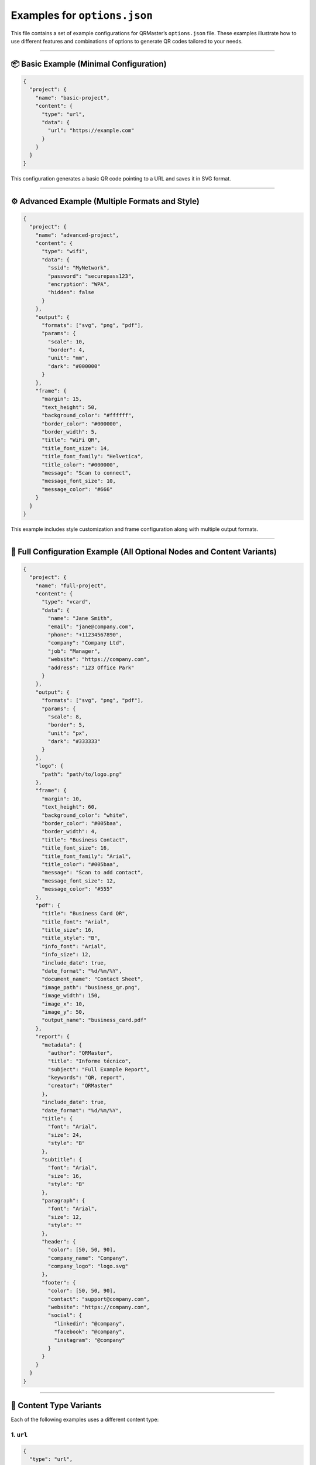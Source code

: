 Examples for ``options.json``
=============================

This file contains a set of example configurations for QRMaster’s
``options.json`` file. These examples illustrate how to use different
features and combinations of options to generate QR codes tailored to
your needs.

--------------

📦 Basic Example (Minimal Configuration)
----------------------------------------

.. code:: json

   {
     "project": {
       "name": "basic-project",
       "content": {
         "type": "url",
         "data": {
           "url": "https://example.com"
         }
       }
     }
   }

This configuration generates a basic QR code pointing to a URL and saves
it in SVG format.

--------------

⚙️ Advanced Example (Multiple Formats and Style)
------------------------------------------------

.. code:: json

   {
     "project": {
       "name": "advanced-project",
       "content": {
         "type": "wifi",
         "data": {
           "ssid": "MyNetwork",
           "password": "securepass123",
           "encryption": "WPA",
           "hidden": false
         }
       },
       "output": {
         "formats": ["svg", "png", "pdf"],
         "params": {
           "scale": 10,
           "border": 4,
           "unit": "mm",
           "dark": "#000000"
         }
       },
       "frame": {
         "margin": 15,
         "text_height": 50,
         "background_color": "#ffffff",
         "border_color": "#000000",
         "border_width": 5,
         "title": "WiFi QR",
         "title_font_size": 14,
         "title_font_family": "Helvetica",
         "title_color": "#000000",
         "message": "Scan to connect",
         "message_font_size": 10,
         "message_color": "#666"
       }
     }
   }

This example includes style customization and frame configuration along
with multiple output formats.

--------------

🧩 Full Configuration Example (All Optional Nodes and Content Variants)
-----------------------------------------------------------------------

.. code:: json

   {
     "project": {
       "name": "full-project",
       "content": {
         "type": "vcard",
         "data": {
           "name": "Jane Smith",
           "email": "jane@company.com",
           "phone": "+11234567890",
           "company": "Company Ltd",
           "job": "Manager",
           "website": "https://company.com",
           "address": "123 Office Park"
         }
       },
       "output": {
         "formats": ["svg", "png", "pdf"],
         "params": {
           "scale": 8,
           "border": 5,
           "unit": "px",
           "dark": "#333333"
         }
       },
       "logo": {
         "path": "path/to/logo.png"
       },
       "frame": {
         "margin": 10,
         "text_height": 60,
         "background_color": "white",
         "border_color": "#005baa",
         "border_width": 4,
         "title": "Business Contact",
         "title_font_size": 16,
         "title_font_family": "Arial",
         "title_color": "#005baa",
         "message": "Scan to add contact",
         "message_font_size": 12,
         "message_color": "#555"
       },
       "pdf": {
         "title": "Business Card QR",
         "title_font": "Arial",
         "title_size": 16,
         "title_style": "B",
         "info_font": "Arial",
         "info_size": 12,
         "include_date": true,
         "date_format": "%d/%m/%Y",
         "document_name": "Contact Sheet",
         "image_path": "business_qr.png",
         "image_width": 150,
         "image_x": 10,
         "image_y": 50,
         "output_name": "business_card.pdf"
       },
       "report": {
         "metadata": {
           "author": "QRMaster",
           "title": "Informe técnico",
           "subject": "Full Example Report",
           "keywords": "QR, report",
           "creator": "QRMaster"
         },
         "include_date": true,
         "date_format": "%d/%m/%Y",
         "title": {
           "font": "Arial",
           "size": 24,
           "style": "B"
         },
         "subtitle": {
           "font": "Arial",
           "size": 16,
           "style": "B"
         },
         "paragraph": {
           "font": "Arial",
           "size": 12,
           "style": ""
         },
         "header": {
           "color": [50, 50, 90],
           "company_name": "Company",
           "company_logo": "logo.svg"
         },
         "footer": {
           "color": [50, 50, 90],
           "contact": "support@company.com",
           "website": "https://company.com",
           "social": {
             "linkedin": "@company",
             "facebook": "@company",
             "instagram": "@company"
           }
         }
       }
     }
   }

--------------

📂 Content Type Variants
------------------------

Each of the following examples uses a different content type:

1. ``url``
~~~~~~~~~~

.. code:: json

   {
     "type": "url",
     "data": {
       "url": "https://example.com"
     }
   }

2. ``email``
~~~~~~~~~~~~

.. code:: json

   {
     "type": "email",
     "data": {
       "to": "user@example.com",
       "subject": "Hello",
       "body": "This is a test."
     }
   }

..

   | ℹ️ **Note**: To learn about all the parameters available for this
     type of content, please refer to the official Segno documentation:
   | https://segno.readthedocs.io/en/stable/api.html#segno.helpers.make_make_email_data

3. ``wifi``
~~~~~~~~~~~

.. code:: json

   {
     "type": "wifi",
     "data": {
       "ssid": "MyWiFi",
       "password": "password123",
       "encryption": "WPA",
       "hidden": false
     }
   }

..

   | ℹ️ **Note**: To learn about all the parameters available for this
     type of content, please refer to the official Segno documentation:
   | https://segno.readthedocs.io/en/stable/api.html#segno.helpers.make_wifi_data

4. ``geo``
~~~~~~~~~~

.. code:: json

   {
     "type": "geo",
     "data": {
       "latitude": 40.7128,
       "longitude": -74.0060
     }
   }

..

   | ℹ️ **Note**: To learn about all the parameters available for this
     type of content, please refer to the official Segno documentation:
   | https://segno.readthedocs.io/en/stable/api.html#segno.helpers.make_geo_data

5. ``mecard``
~~~~~~~~~~~~~

.. code:: json

   {
     "type": "mecard",
     "data": {
       "name": "John Smith",
       "phone": "+123456789",
       "email": "john@example.com",
       "note": "VIP Client"
     }
   }

..

   | ℹ️ **Note**: To learn about all the parameters available for this
     type of content, please refer to the official Segno documentation:
   | https://segno.readthedocs.io/en/stable/api.html#segno.helpers.make_mecard_data

6. ``vcard``
~~~~~~~~~~~~

.. code:: json

   {
     "type": "vcard",
     "data": {
       "name": "Jane Smith",
       "email": "jane@company.com",
       "phone": "+11234567890",
       "company": "Company Ltd",
       "job": "Manager",
       "website": "https://company.com",
       "address": "123 Office Park"
     }
   }

..

   | ℹ️ **Note**: To learn about all the parameters available for this
     type of content, please refer to the official Segno documentation:
   | https://segno.readthedocs.io/en/stable/api.html#segno.helpers.make_vcard_data

7. ``epc`` (SEPA QR for payments)
~~~~~~~~~~~~~~~~~~~~~~~~~~~~~~~~~

.. code:: json

   {
     "type": "epc",
     "data": {
       "name": "Recipient Name",
       "iban": "DE89370400440532013000",
       "amount": 50.00,
       "text": "Invoice #1234",
       "bic": "COBADEFFXXX"
     }
   }

..

   | ℹ️ **Note**: To learn about all the parameters available for this
     type of content, please refer to the official Segno documentation:
   | https://segno.readthedocs.io/en/stable/api.html#segno.helpers.make_epc_qr

--------------

   You can combine any of these content types with the features
   demonstrated in the basic or advanced examples.
